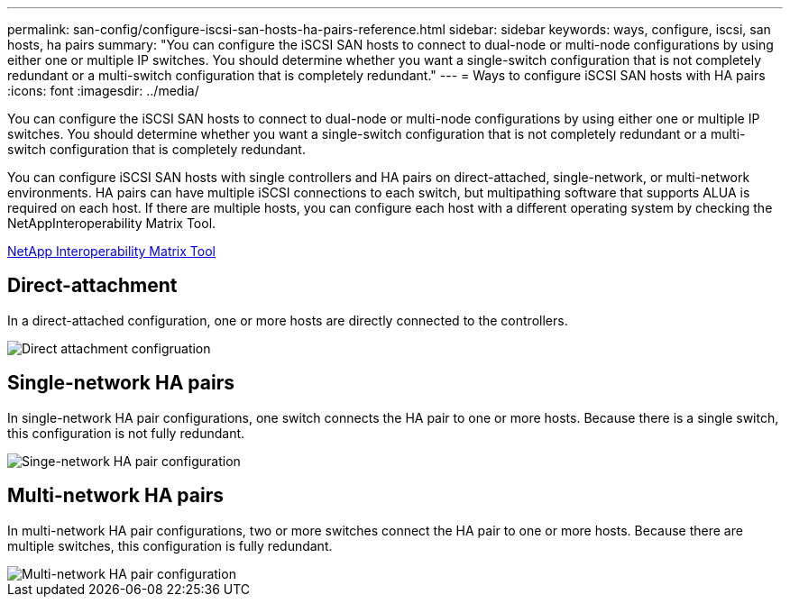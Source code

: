---
permalink: san-config/configure-iscsi-san-hosts-ha-pairs-reference.html
sidebar: sidebar
keywords: ways, configure, iscsi, san hosts, ha pairs
summary: "You can configure the iSCSI SAN hosts to connect to dual-node or multi-node configurations by using either one or multiple IP switches. You should determine whether you want a single-switch configuration that is not completely redundant or a multi-switch configuration that is completely redundant."
---
= Ways to configure iSCSI SAN hosts with HA pairs
:icons: font
:imagesdir: ../media/

[.lead]
You can configure the iSCSI SAN hosts to connect to dual-node or multi-node configurations by using either one or multiple IP switches. You should determine whether you want a single-switch configuration that is not completely redundant or a multi-switch configuration that is completely redundant.

You can configure iSCSI SAN hosts with single controllers and HA pairs on direct-attached, single-network, or multi-network environments. HA pairs can have multiple iSCSI connections to each switch, but multipathing software that supports ALUA is required on each host. If there are multiple hosts, you can configure each host with a different operating system by checking the NetAppInteroperability Matrix Tool.

https://mysupport.netapp.com/matrix[NetApp Interoperability Matrix Tool^]

== Direct-attachment

In a direct-attached configuration, one or more hosts are directly connected to the controllers.

image::../media/dual-host-dual-controller.gif[Direct attachment configruation]

== Single-network HA pairs

In single-network HA pair configurations, one switch connects the HA pair to one or more hosts. Because there is a single switch, this configuration is not fully redundant.

image::../media/scrn-en-drw-iscsi-single.gif[Singe-network HA pair configuration]

== Multi-network HA pairs

In multi-network HA pair configurations, two or more switches connect the HA pair to one or more hosts. Because there are multiple switches, this configuration is fully redundant.

image::../media/scrn-en-drw-iscsi-dual.gif[Multi-network HA pair configuration]

//2023 Nov 09, Jira 1466
